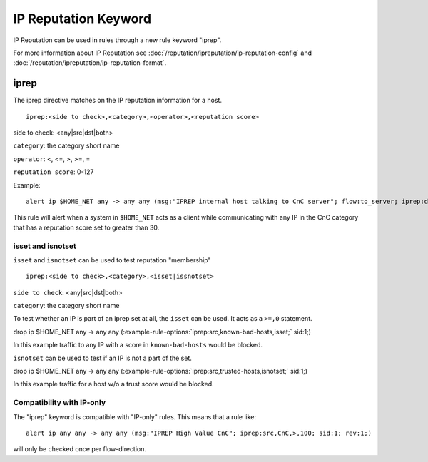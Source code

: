 IP Reputation Keyword
=====================

IP Reputation can be used in rules through a new rule keyword "iprep".

For more information about IP Reputation see :doc:`/reputation/ipreputation/ip-reputation-config` and :doc:`/reputation/ipreputation/ip-reputation-format`.

iprep
-----

The iprep directive matches on the IP reputation information for a host.

::

  iprep:<side to check>,<category>,<operator>,<reputation score>


side to check: <any|src|dst|both>

``category``: the category short name

``operator``: <, <=, >, >=, =

``reputation score``: 0-127

Example:

::

  alert ip $HOME_NET any -> any any (msg:"IPREP internal host talking to CnC server"; flow:to_server; iprep:dst,CnC,>,30; sid:1; rev:1;)

This rule will alert when a system in ``$HOME_NET`` acts as a client while communicating with any IP in the CnC category that has a reputation score set to greater than 30.

isset and isnotset
~~~~~~~~~~~~~~~~~~

``isset`` and ``isnotset`` can be used to test reputation "membership"

::

    iprep:<side to check>,<category>,<isset|issnotset>


``side to check``: <any|src|dst|both>

``category``: the category short name

To test whether an IP is part of an iprep set at all, the ``isset`` can be used. It acts as a ``>=,0`` statement.

.. container:: example-rule

   drop ip $HOME_NET any -> any any (:example-rule-options:`iprep:src,known-bad-hosts,isset;` sid:1;)

In this example traffic to any IP with a score in ``known-bad-hosts`` would be blocked.

``isnotset`` can be used to test if an IP is not a part of the set.

.. container:: example-rule

   drop ip $HOME_NET any -> any any (:example-rule-options:`iprep:src,trusted-hosts,isnotset;` sid:1;)

In this example traffic for a host w/o a trust score would be blocked.

Compatibility with IP-only
~~~~~~~~~~~~~~~~~~~~~~~~~~

The "iprep" keyword is compatible with "IP-only" rules. This means that a rule like:

::


  alert ip any any -> any any (msg:"IPREP High Value CnC"; iprep:src,CnC,>,100; sid:1; rev:1;)

will only be checked once per flow-direction.
